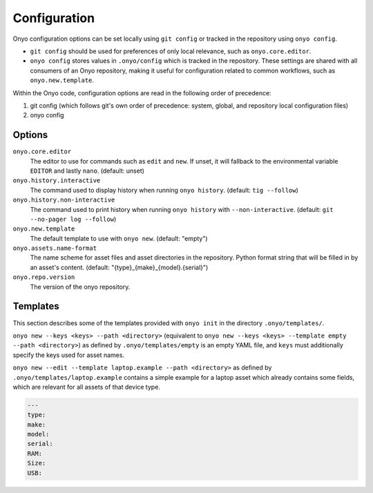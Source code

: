 Configuration
=============

Onyo configuration options can be set locally using ``git config`` or tracked in
the repository using ``onyo config``.

* ``git config`` should be used for preferences of only local relevance, such as
  ``onyo.core.editor``.

* ``onyo config`` stores values in ``.onyo/config`` which is tracked in the
  repository. These settings are shared with all consumers of an Onyo
  repository, making it useful for configuration related to common workflows,
  such as ``onyo.new.template``.

Within the Onyo code, configuration options are read in the following order of
precedence:

#. git config (which follows git's own order of precedence: system, global, and
   repository local configuration files)
#. onyo config


Options
*******

``onyo.core.editor``
    The editor to use for commands such as ``edit`` and ``new``. If unset, it
    will fallback to the environmental variable ``EDITOR`` and lastly ``nano``.
    (default: unset)

``onyo.history.interactive``
    The command used to display history when running ``onyo history``. (default:
    ``tig --follow``)

``onyo.history.non-interactive``
    The command used to print history when running ``onyo history`` with
    ``--non-interactive``.  (default: ``git --no-pager log --follow``)

``onyo.new.template``
    The default template to use with ``onyo new``. (default: "empty")

``onyo.assets.name-format``
    The name scheme for asset files and asset directories in the repository.
    Python format string that will be filled in by an asset's content.
    (default: "{type}_{make}_{model}.{serial}")

``onyo.repo.version``
	The version of the onyo repository.

.. _templates:

Templates
*********

This section describes some of the templates provided with ``onyo init`` in the
directory ``.onyo/templates/``.

``onyo new --keys <keys> --path <directory>`` (equivalent to
``onyo new --keys <keys> --template empty --path <directory>``) as defined
by ``.onyo/templates/empty`` is an empty YAML file, and ``keys`` must
additionally specify the keys used for asset names.

``onyo new --edit --template laptop.example --path <directory>`` as defined by
``.onyo/templates/laptop.example`` contains a simple example for a laptop asset
which already contains some fields, which are relevant for all assets of that
device type.

.. code:: yaml

   ---
   type:
   make:
   model:
   serial:
   RAM:
   Size:
   USB:
